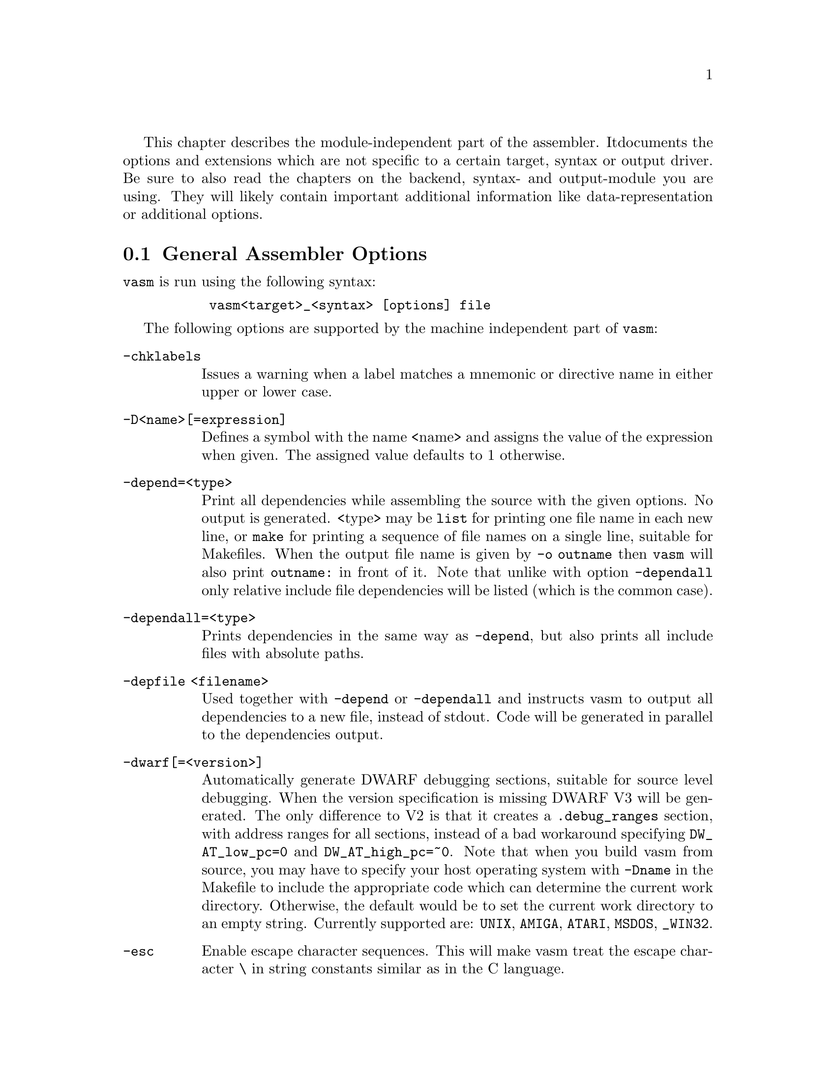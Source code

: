 This chapter describes the module-independent part of the assembler. It
documents the options and extensions which are not specific to a certain
target, syntax or output driver. Be sure to also read the chapters on the
backend, syntax- and output-module you are using. They will
likely contain important additional information like data-representation
or additional options.

@node General Assembler Options
@section General Assembler Options

    @command{vasm} is run using the following syntax:

@example
      @command{vasm<target>_<syntax> [options] file}
@end example

    The following options are supported by the machine independent part
    of @command{vasm}:

@table @option

@item -chklabels
        Issues a warning when a label matches a mnemonic or directive name
        in either upper or lower case.

@item -D<name>[=expression]
        Defines a symbol with the name <name> and assigns the value of the
        expression when given. The assigned value defaults to 1 otherwise.

@item -depend=<type>
        Print all dependencies while assembling the source with the given
        options. No output is generated. <type> may be @option{list} for
        printing one file name in each new line, or @option{make} for printing
        a sequence of file names on a single line, suitable for Makefiles.
        When the output file name is given by @option{-o outname} then
        @command{vasm} will also print @code{outname:} in front of it.
        Note that unlike with option @option{-dependall} only relative
        include file dependencies will be listed (which is the common case).

@item -dependall=<type>
        Prints dependencies in the same way as @option{-depend}, but
        also prints all include files with absolute paths.

@item -depfile <filename>
        Used together with @option{-depend} or @option{-dependall} and
        instructs vasm to output all dependencies to a new file, instead
        of stdout. Code will be generated in parallel to the dependencies
        output.

@item -dwarf[=<version>]
        Automatically generate DWARF debugging sections, suitable for
        source level debugging. When the version specification is missing
        DWARF V3 will be generated. The only difference to V2 is that it
        creates a @code{.debug_ranges} section, with address ranges for all
        sections, instead of a bad workaround specifying
        @code{DW_AT_low_pc=0} and @code{DW_AT_high_pc=~0}.
        Note that when you build vasm from source, you may have to specify
        your host operating system with @code{-Dname} in the Makefile to
        include the appropriate code which can determine the current
        work directory. Otherwise, the default would be to set the current
        work directory to an empty string. Currently supported are:
        @code{UNIX}, @code{AMIGA}, @code{ATARI}, @code{MSDOS},
        @code{_WIN32}.

@item -esc
        Enable escape character sequences. This will make vasm treat the
        escape character \ in string constants similar as in the C language.

@item -F<fmt>
        Use module <fmt> as output driver. See the chapter on output
        drivers for available formats and options.

@item -I<path>
        Define another include path. They are searched in the order of
        occurence on the command line, and always before any include paths
        defined in the source.

@item -ignore-mult-inc
        When the same file is included multiple times using the same path
        this is silently ignored, causing the file to be processed only
        once. Note that you can still include the same file twice when
        using different paths to access it.

@item -L <listfile>
        Enables generation of a listing file and directs the output into
        the file <listfile>.

@item -Lall
        List all symbols, including unused equates. Default is to list
        all labels and all used expressions only.

@item -Lbpl=<n>
        Set the maximum number of bytes per line in a listing file to <n>.
        Defaults to 8 (fmt=wide).

@item -Lfmt=<fmt>
        Set the listing file format to <fmt>. Defaults to wide.
        Available are: wide, old.

@item -Llo
        Show only program labels in the sorted symbol listing. Default
        is to list all symbols, including absolute expressions.

@item -Lni
        Do not show included source files in the listing file (fmt=wide).

@item -Lns
        Do not include symbols in the listing file (fmt=wide).

@item -maxerrors=<n>
        Defines the maximum number of errors to display before assembly
        is aborted. When <n> is 0 then there is no limit. Defaults to 5.

@item -maxmacrecurs=<n>
        Defines the maximum of number of recursions within a macro.
        Defaults to 1000.

@item -nocase
        Disables case-sensitivity for everything - identifiers, directives
        and instructions. Note that directives and instructions may already
        be case-insensitive by default in some modules.

@item -noesc
        No escape character sequences. This will make vasm treat the
        escape character \ as any other character. Might be useful for
        compatibility.

@item -noialign
        Perform no automatic alignment for instructions. Note that
        unaligned instructions make your code crash when executed!
        Only set when you know what you do!

@item -nomsg=<n>
        Disable the informational message <n>. <n> has to be the number
        of a valid informational message, like an optimization message.

@item -nosym
        Strips all local symbols from the output file and doesn't include
        any other symbols than those which are required for external
        linkage.

@item -nowarn=<n>
        Disable warning message <n>. <n> has to be the number of a valid
        warning message, otherwise an error is generated.

@item -o <ofile>
        Write the generated assembler output to <ofile> rather than
        @file{a.out}.

@item -pad=<value>
        The given padding value can be one or multiple bytes (up to the
        cpu-backend's address size). It is used for alignment purposes
        and to fill gaps between absolute @code{ORG} sections in the
        binary output module. Defaults to a zero-byte.

@item -pic
        Try to generate position independant code. Every relocation is
        flagged by an error message.

@item -quiet      
        Do not print the copyright notice and the final statistics.

@item -unnamed-sections
        Sections are no longer distinguished by their name, but only by
        their attributes. This has the effect that when defining a second
        section with a different name but same attributes as a first one,
        it will switch to the first, instead of starting a new section.
        Is set automatically, when using an output-module which doesn't
        support section names. For example: aout, tos, xfile.

@item -unsshift
        The shift-right operator (@code{>>}) treats the value to shift as
        unsigned, which has the effect that only 0-bits are inserted on the
        left side. The number of bits in a value depend on the target
        address type (refer to the appropriate cpu module documentation).

@item -uspc=<value>
        Uninitialized memory regions, declared by "space" directives
        (@code{.space} in std-syntax, @code{ds} in mot-syntax, etc.)
        are filled with the given value. Defaults to zero.

@item -w
        Hide all warning messages.

@item -wfail
        The return code of vasm will no longer be 0 (success), when there
        was a warning. Errors always make the return code fail.

@item -x
        Show an error message, when referencing an undefined symbol.
        The default behaviour is to declare this symbol as externally
        defined.

@end table

Note that while most options allow an argument without any separating blank,
some others require it (e.g. @option{-o} and @option{-L}).

@section Expressions

Standard expressions are usually evaluated by the main part of vasm
rather than by one of the modules (unless this is necessary).

All expressions evaluated by the frontend are calculated in terms
of target address values, i.e. the range depends on the backend.
Constants which exceed the target address range may be supported by
some backends up to 128 bits.

Backends also have the option to support floating point constants directly
and convert them to a backend-specific format which is described in the
backend's documentation.
@b{Warning:} Be aware that the quality and precision of the backend's
floating point output depends on the combination of host- and
backend-format! If you need absolute precision, encode the floating
point constants yourself in binary.

The available operators include all those which are common in assembler as
well as in C expressions.

C like operators:
@itemize
@item Unary: @code{+ - ! ~}
@item Arithmetic: @code{+ - * / % << >>}
@item Bitwise: @code{& | ^}
@item Logical: @code{&& ||}
@item Comparative: @code{< > <= >= == !=}
@end itemize

Assembler like operators:
@itemize
@item Unary: @code{+ - ~}
@item Arithmetic: @code{+ - * / // << >>}
@item Bitwise: @code{& ! ~}
@item Comparative: @code{< > <= >= = <>}
@end itemize

Up to version 1.4b the operators had the same precedence and associativity as
in the C language. Newer versions have changed the operator priorities to
comply with the common assembler behaviour. The expression evaluation
priorities, from highest to lowest, are:

@enumerate 1
@item @code{+ - ! ~} (unary +/- sign, not, complement)
@item @code{<< >>} (shift left, shift right)
@item @code{&} (bitwise and)
@item @code{^ ~} (bitwise exclusive-or)
@item @code{| !} (bitwise inclusive-or)
@item @code{* / % //} (multiply, divide, modulo)
@item @code{+ -} (plus, minus)
@item @code{< > <= >=} (less, greater, less or equal, greater or equal)
@item @code{== = != <>} (equality, inequality)
@item @code{&&} (logical and)
@item @code{||} (logical or)
@end enumerate

Operands are integral values of the target address type. They can either be
specified as integer constants of different bases (see the documentation
on the syntax module to see how the base is specified) or character
constants. Character constants are introduced by @code{'} or @code{"}
and have to be terminated by the same character that started them.

Multiple characters are allowed and a constant is built according to the
endianess of the target.

When the @option{-esc} option was specified, or automatically enabled by
a syntax module, vasm interprets escape character sequences as in the
C language:

@table @code

@item \\
        Produces a single @code{\}.

@item \b
        The bell character.

@item \f
        Form feed.

@item \n
        Line feed.

@item \r
        Carriage return.

@item \t
        Tabulator.

@item \"
        Produces a single @code{"}.
    
@item \'
        Produces a single @code{'}.

@item \e
        Escape character (27).

@item \<octal-digits>
        One character with the code specified by the digits
        as octal value.

@item \x<hexadecimal-digits>
        One character with the code specified by the digits
        as hexadecimal value.

@item \X<hexadecimal-digits>
        Same as @code{\x}.

@end table

Note, that the default behaviour of vasm has changed since V1.7! Escape
sequence handling has been the default in older versions. This was
changed to improve compatibility with other assemblers. Use @option{-esc}
to assemble sources with escape character sequences. It is still the
default in the @code{std} syntax module, though.

@section Symbols

You can define as many symbols as your available memory permits. A symbol
may have any length and can be of global or local scope. Internally, there
are three types of symbols:
@table @code
@item Expression
      These symbols are usually not visible outside the
      source, unless they are explicitely exported.
@item Label
      Labels are always addresses within a program section. By
      default they have local scope for the linker.
@item Imported
      These symbols are externally defined and must be
      resolved by the linker.
@end table

@section Predefined Symbols

Beginning with vasm V1.5c at least one expression symbol is always defined
to allow conditional assembly depending on the assembler being used:
@code{__VASM}. Its value depends on the selected cpu module.

Since V1.8i there may be a second internal symbol which reflects the
format of the paths in the host file system. Currently there may be one of:
@table @code
@item __UNIXFS
      Host file system uses Unix-style paths.
@item __MSDOSFS
      Host file system uses MS-DOS-, Windows-, Atari-style paths.
@item __AMIGAFS
      Host file system uses AmigaDOS-style paths.
@end table
Note that such a path-style symbol only depends on a @code{-D} option
given while compiling vasm from source. Refer to the section about
building vasm (Interface chapter) for a listing of all supported host
OS options.

There may be other internal symbols, which are defined by the
syntax- or by the cpu module.

@section Include Files

Vasm supports include files and defining include paths. Whether this
functionality is available depends on the syntax module, which has to
provide the appropriate directives.

On startup vasm defines two default include paths: the compile
directory, which is the directory where the input file is
located, and the current work directory (which might be the same).

Include paths are searched in the following order:
@enumerate 1
@item Compile directory (path to main source).
@item Current work directory.
@item Paths specified by @option{-I} in the order of occurence on the
      command line.
@item Paths specified by directives in the source text (in the order
      of occurence).
@end enumerate

Additionally, all the relative paths, defined by @option{-I} or directives,
are first appended to the current work directory name, then to the
compile directory name, while searching for an include file.

@section Macros

Macros are supported by vasm, but the directives for defining them have
to be implemented in the syntax module. The assembler core supports 9
macro arguments by default to be passed in the operand field,
which can be extended to any number by the syntax module.
They can be referenced inside the macro either by name (@code{\name}) or by
number (@code{\1} to @code{\9}), or both, depending on the syntax module.
Recursions and early exits are supported.

Refer to the selected syntax module for more details.

@section Structures

Vasm supports structures, but the directives for defining them
have to be implemented in the syntax module.

@section Conditional Assembly

Has to be provided completely by the syntax module.

@section Known Problems

    Some known module-independent problems of @command{vasm} at the moment:

@itemize @minus

@item None.

@end itemize

@section Credits

    All those who wrote parts of the @command{vasm} distribution, made suggestions,
    answered my questions, tested @command{vasm}, reported errors or were otherwise
    involved in the development of @command{vasm} (in descending alphabetical order,
    under work, not complete):

@itemize
    @item Jordan Zebor
    @item Joseph Zatarski
    @item Frank Wille
    @item Jim Westfall
    @item Bernard Thibault
    @item Jens Sch@"onfeld
    @item Ross
    @item Henryk Richter
    @item Sebastian Pachuta
    @item Thorsten Otto
    @item Esben Norby
    @item Gunther Nikl
    @item George Nakos
    @item Timm S. Mueller
    @item Gareth Morris
    @item Dominic Morris
    @item Garry Marshall
    @item Jean-Paul Mari
    @item Mauricio Mu@~noz Lucero
    @item Grzegorz Mazur
    @item J@"org van de Loo
    @item Robert Leffmann
    @item Andreas Larsson
    @item Miro Krop@'a@v{c}ek
    @item Olav Kr@"omeke
    @item Christoph Krc
    @item Richard K@"orber
    @item Mikael Kalms
    @item Mark Jones
    @item Bert Jahn
    @item Daniel Illgen
    @item Jerome Hubert
    @item Matthew Hey
    @item Stefan Haubenthal
    @item S@o{}ren Hannibal
    @item John Hankinson
    @item Philippe Guichardon
    @item Luis Panadero Guarde@~no
    @item Romain Giot
    @item Daniel Gerdgren
    @item Fran@,cois Galea
    @item Tom Duin
    @item Adrian Destugues
    @item Kieran Connell
    @item Fernando Cabrera
    @item Patrick Bricout
    @item Matthias Bock
    @item Simone Bevilacqua
    @item Karoly Balogh
@end itemize

@section Error Messages

The frontend has the following error messages:

@itemize @minus
@item 1: illegal operand types
@item 2: unknown mnemonic <%s>
@item 3: unknown section <%s>
@item 4: no current section specified
@item 5: internal error %d in line %d of %s
@item 6: symbol <%s> redefined
@item 7: %c expected
@item 8: cannot resolve section <%s>, maximum number of passes reached
@item 9: instruction not supported on selected architecture
@item 10: number or identifier expected
@item 11: could not initialize %s module
@item 12: multiple input files
@item 13: could not open <%s> for input
@item 14: could not open <%s> for output
@item 15: unknown option <%s>
@item 16: no input file specified
@item 17: could not initialize output module <%s>
@item 18: out of memory
@item 19: symbol <%s> recursively defined
@item 20: fail: %s
@item 21: section offset is lower than current pc
@item 22: target data type overflow (%d bits)
@item 23: undefined symbol <%s>
@item 24: trailing garbage after option -%c
@item 25: missing pacro parameters
@item 26: missing end directive for macro "%s"
@item 27: macro definition inside macro "%s"
@item 28: maximum number of %d macro arguments exceeded
@item 29: option %s was specified twice
@item 30: read error on <%s>
@item 31: expression must be constant
@item 32: initialized data in bss
@item 33: missing end directive in repeat-block
@item 34: #%d is not a valid warning message
@item 35: relocation not allowed
@item 36: illegal escape sequence \%c
@item 37: no current macro to exit
@item 38: internal symbol %s redefined by user
@item 39: illegal relocation
@item 40: label name conflicts with mnemonic
@item 41: label name conflicts with directive
@item 42: division by zero
@item 43: illegal macro argument
@item 44: reloc org is already set
@item 45: reloc org was not set
@item 46: address space overflow
@item 47: bad file-offset argument
@item 48: assertion "%s" failed: %s
@item 49: cannot declare structure within structure
@item 50: no structure
@item 51: instruction has been auto-aligned
@item 52: macro name conflicts with mnemonic
@item 53: macro name conflicts with directive
@item 54: non-relocatable expression in equate <%s>
@item 55: initialized data in offset section
@item 56: illegal structure recursion
@item 57: maximum number of macro recursions (%d) reached
@item 58: data has been auto-aligned
@item 59: register symbol <%s> redefined
@item 60: cannot evaluate constant huge integer expression
@item 61: cannot evaluate floating point expression
@item 62: imported symbol <%s> was not referenced
@item 63: symbol <%s> already defined with %s scope
@item 64: unexpected "else" without "if"
@item 65: unexpected "endif" without "if"
@item 66: maximum if-nesting depth exceeded (%d levels)
@item 67: "endif" missing for conditional block started at %s line %d
@item 68: repeatedly defined symbol <%s>
@item 69: macro <%s> does not exist
@item 70: register <%s> does not exist
@item 71: register symbol <%s> has wrong type
@item 72: cannot mix positional and keyword arguments
@item 73: undefined macro argument name
@item 74: required macro argument %d was left out
@item 75: label <%s> redefined
@item 76: base %d numerical term expected
@item 77: section stack overflow
@item 78: section stack is empty
@item 79: illegal value for option: %s
@item 80: %s backend does not support floating point
@item 81: unknown listing file format "%s" ignored

@end itemize
